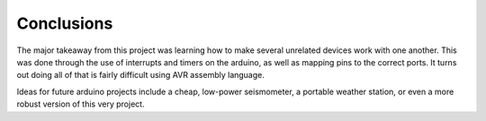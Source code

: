 ============
Conclusions
============

The major takeaway from this project was learning how to make several unrelated devices work with one another. This was done through the use of interrupts and timers on the arduino, as well as mapping pins to the correct ports. It turns out doing all of that is fairly difficult using AVR assembly language.

Ideas for future arduino projects include a cheap, low-power seismometer, a portable weather station, or even a more robust version of this very project.
